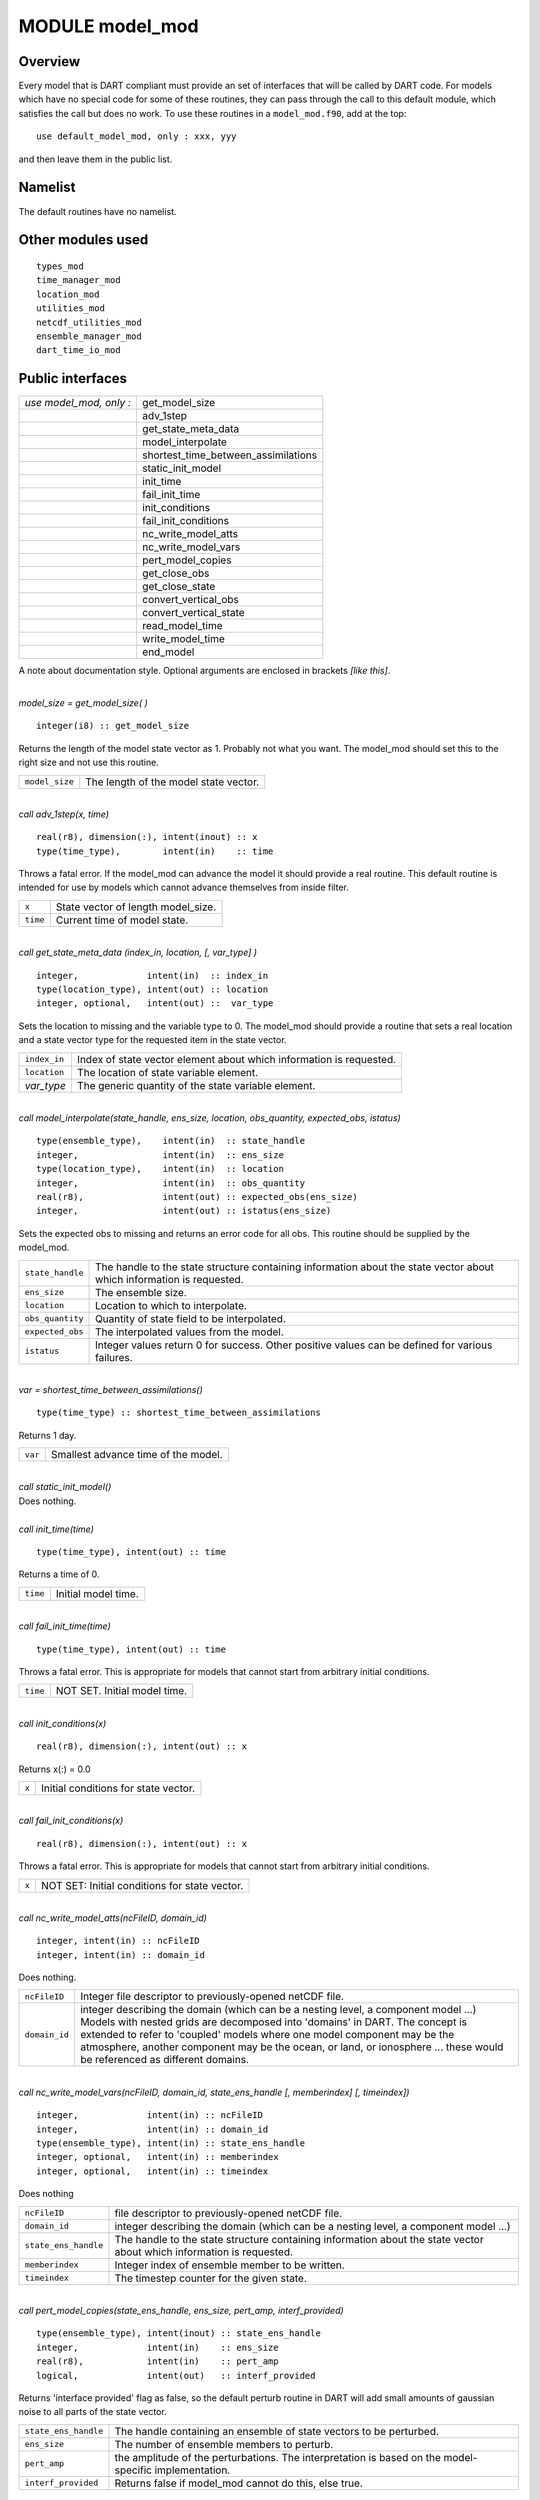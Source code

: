 MODULE model_mod
================

Overview
--------

| Every model that is DART compliant must provide an set of interfaces that will be called by DART code. For models
  which have no special code for some of these routines, they can pass through the call to this default module, which
  satisfies the call but does no work. To use these routines in a ``model_mod.f90``, add at the top:

::

   use default_model_mod, only : xxx, yyy

and then leave them in the public list.

Namelist
--------

The default routines have no namelist.

Other modules used
------------------

::

   types_mod
   time_manager_mod
   location_mod
   utilities_mod
   netcdf_utilities_mod
   ensemble_manager_mod
   dart_time_io_mod

Public interfaces
-----------------

======================= ===================================
*use model_mod, only :* get_model_size
\                       adv_1step
\                       get_state_meta_data
\                       model_interpolate
\                       shortest_time_between_assimilations
\                       static_init_model
\                       init_time
\                       fail_init_time
\                       init_conditions
\                       fail_init_conditions
\                       nc_write_model_atts
\                       nc_write_model_vars
\                       pert_model_copies
\                       get_close_obs
\                       get_close_state
\                       convert_vertical_obs
\                       convert_vertical_state
\                       read_model_time
\                       write_model_time
\                       end_model
======================= ===================================

A note about documentation style. Optional arguments are enclosed in brackets *[like this]*.

| 

.. container:: routine

   *model_size = get_model_size( )*
   ::

      integer(i8) :: get_model_size

.. container:: indent1

   Returns the length of the model state vector as 1. Probably not what you want. The model_mod should set this to the
   right size and not use this routine.

   ============== =====================================
   ``model_size`` The length of the model state vector.
   ============== =====================================

| 

.. container:: routine

   *call adv_1step(x, time)*
   ::

      real(r8), dimension(:), intent(inout) :: x
      type(time_type),        intent(in)    :: time

.. container:: indent1

   Throws a fatal error. If the model_mod can advance the model it should provide a real routine. This default routine
   is intended for use by models which cannot advance themselves from inside filter.

   ======== ==================================
   ``x``    State vector of length model_size.
   ``time`` Current time of model state.
   ======== ==================================

| 

.. container:: routine

   *call get_state_meta_data (index_in, location, [, var_type] )*
   ::

      integer,             intent(in)  :: index_in
      type(location_type), intent(out) :: location
      integer, optional,   intent(out) ::  var_type 

.. container:: indent1

   Sets the location to missing and the variable type to 0. The model_mod should provide a routine that sets a real
   location and a state vector type for the requested item in the state vector.

   ============ ===================================================================
   ``index_in`` Index of state vector element about which information is requested.
   ``location`` The location of state variable element.
   *var_type*   The generic quantity of the state variable element.
   ============ ===================================================================

| 

.. container:: routine

   *call model_interpolate(state_handle, ens_size, location, obs_quantity, expected_obs, istatus)*
   ::

      type(ensemble_type),    intent(in)  :: state_handle
      integer,                intent(in)  :: ens_size
      type(location_type),    intent(in)  :: location
      integer,                intent(in)  :: obs_quantity
      real(r8),               intent(out) :: expected_obs(ens_size)
      integer,                intent(out) :: istatus(ens_size)

.. container:: indent1

   Sets the expected obs to missing and returns an error code for all obs. This routine should be supplied by the
   model_mod.

   +------------------+--------------------------------------------------------------------------------------------------+
   | ``state_handle`` | The handle to the state structure containing information about the state vector about which      |
   |                  | information is requested.                                                                        |
   +------------------+--------------------------------------------------------------------------------------------------+
   | ``ens_size``     | The ensemble size.                                                                               |
   +------------------+--------------------------------------------------------------------------------------------------+
   | ``location``     | Location to which to interpolate.                                                                |
   +------------------+--------------------------------------------------------------------------------------------------+
   | ``obs_quantity`` | Quantity of state field to be interpolated.                                                      |
   +------------------+--------------------------------------------------------------------------------------------------+
   | ``expected_obs`` | The interpolated values from the model.                                                          |
   +------------------+--------------------------------------------------------------------------------------------------+
   | ``istatus``      | Integer values return 0 for success. Other positive values can be defined for various failures.  |
   +------------------+--------------------------------------------------------------------------------------------------+

| 

.. container:: routine

   *var = shortest_time_between_assimilations()*
   ::

      type(time_type) :: shortest_time_between_assimilations

.. container:: indent1

   Returns 1 day.

   ======= ===================================
   ``var`` Smallest advance time of the model.
   ======= ===================================

| 

.. container:: routine

   *call static_init_model()*

.. container:: indent1

   Does nothing.

| 

.. container:: routine

   *call init_time(time)*
   ::

      type(time_type), intent(out) :: time

.. container:: indent1

   Returns a time of 0.

   ======== ===================
   ``time`` Initial model time.
   ======== ===================

| 

.. container:: routine

   *call fail_init_time(time)*
   ::

      type(time_type), intent(out) :: time

.. container:: indent1

   Throws a fatal error. This is appropriate for models that cannot start from arbitrary initial conditions.

   ======== ============================
   ``time`` NOT SET. Initial model time.
   ======== ============================

| 

.. container:: routine

   *call init_conditions(x)*
   ::

      real(r8), dimension(:), intent(out) :: x

.. container:: indent1

   Returns x(:) = 0.0

   ===== ====================================
   ``x`` Initial conditions for state vector.
   ===== ====================================

| 

.. container:: routine

   *call fail_init_conditions(x)*
   ::

      real(r8), dimension(:), intent(out) :: x

.. container:: indent1

   Throws a fatal error. This is appropriate for models that cannot start from arbitrary initial conditions.

   ===== =============================================
   ``x`` NOT SET: Initial conditions for state vector.
   ===== =============================================

| 

.. container:: routine

   *call nc_write_model_atts(ncFileID, domain_id)*
   ::

      integer, intent(in) :: ncFileID
      integer, intent(in) :: domain_id

.. container:: indent1

   Does nothing.

   +---------------+-----------------------------------------------------------------------------------------------------+
   | ``ncFileID``  | Integer file descriptor to previously-opened netCDF file.                                           |
   +---------------+-----------------------------------------------------------------------------------------------------+
   | ``domain_id`` | integer describing the domain (which can be a nesting level, a component model ...) Models with     |
   |               | nested grids are decomposed into 'domains' in DART. The concept is extended to refer to 'coupled'   |
   |               | models where one model component may be the atmosphere, another component may be the ocean, or      |
   |               | land, or ionosphere ... these would be referenced as different domains.                             |
   +---------------+-----------------------------------------------------------------------------------------------------+

| 

.. container:: routine

   *call nc_write_model_vars(ncFileID, domain_id, state_ens_handle [, memberindex] [, timeindex])*
   ::

      integer,             intent(in) :: ncFileID
      integer,             intent(in) :: domain_id
      type(ensemble_type), intent(in) :: state_ens_handle
      integer, optional,   intent(in) :: memberindex
      integer, optional,   intent(in) :: timeindex

.. container:: indent1

   Does nothing

   +----------------------+----------------------------------------------------------------------------------------------+
   | ``ncFileID``         | file descriptor to previously-opened netCDF file.                                            |
   +----------------------+----------------------------------------------------------------------------------------------+
   | ``domain_id``        | integer describing the domain (which can be a nesting level, a component model ...)          |
   +----------------------+----------------------------------------------------------------------------------------------+
   | ``state_ens_handle`` | The handle to the state structure containing information about the state vector about which  |
   |                      | information is requested.                                                                    |
   +----------------------+----------------------------------------------------------------------------------------------+
   | ``memberindex``      | Integer index of ensemble member to be written.                                              |
   +----------------------+----------------------------------------------------------------------------------------------+
   | ``timeindex``        | The timestep counter for the given state.                                                    |
   +----------------------+----------------------------------------------------------------------------------------------+

| 

.. container:: routine

   *call pert_model_copies(state_ens_handle, ens_size, pert_amp, interf_provided)*
   ::

      type(ensemble_type), intent(inout) :: state_ens_handle
      integer,             intent(in)    :: ens_size
      real(r8),            intent(in)    :: pert_amp
      logical,             intent(out)   :: interf_provided

.. container:: indent1

   Returns 'interface provided' flag as false, so the default perturb routine in DART will add small amounts of gaussian
   noise to all parts of the state vector.

   +----------------------+----------------------------------------------------------------------------------------------+
   | ``state_ens_handle`` | The handle containing an ensemble of state vectors to be perturbed.                          |
   +----------------------+----------------------------------------------------------------------------------------------+
   | ``ens_size``         | The number of ensemble members to perturb.                                                   |
   +----------------------+----------------------------------------------------------------------------------------------+
   | ``pert_amp``         | the amplitude of the perturbations. The interpretation is based on the model-specific        |
   |                      | implementation.                                                                              |
   +----------------------+----------------------------------------------------------------------------------------------+
   | ``interf_provided``  | Returns false if model_mod cannot do this, else true.                                        |
   +----------------------+----------------------------------------------------------------------------------------------+

| 

.. container:: routine

   *call get_close_obs(gc, base_loc, base_type, locs, loc_qtys, loc_types, num_close, close_ind [, dist] [,
   state_handle)*
   ::

      type(get_close_type),          intent(in)  :: gc
      type(location_type),           intent(in)  :: base_loc
      integer,                       intent(in)  :: base_type
      type(location_type),           intent(in)  :: locs(:)
      integer,                       intent(in)  :: loc_qtys(:)
      integer,                       intent(in)  :: loc_types(:)
      integer,                       intent(out) :: num_close
      integer,                       intent(out) :: close_ind(:)
      real(r8),            optional, intent(out) :: dist(:)
      type(ensemble_type), optional, intent(in)  :: state_handle

.. container:: indent1

   Passes the call through to the location module code.

   +------------------+--------------------------------------------------------------------------------------------------+
   | ``gc``           | The get_close_type which stores precomputed information about the locations to speed up          |
   |                  | searching                                                                                        |
   +------------------+--------------------------------------------------------------------------------------------------+
   | ``base_loc``     | Reference location. The distances will be computed between this location and every other         |
   |                  | location in the obs list                                                                         |
   +------------------+--------------------------------------------------------------------------------------------------+
   | ``base_type``    | The DART quantity at the ``base_loc``                                                            |
   +------------------+--------------------------------------------------------------------------------------------------+
   | ``locs(:)``      | Compute the distance between the ``base_loc`` and each of the locations in this list             |
   +------------------+--------------------------------------------------------------------------------------------------+
   | ``loc_qtys(:)``  | The corresponding quantity of each item in the ``locs`` list                                     |
   +------------------+--------------------------------------------------------------------------------------------------+
   | ``loc_types(:)`` | The corresponding type of each item in the ``locs`` list. This is not available in the default   |
   |                  | implementation but may be used in custom implementations.                                        |
   +------------------+--------------------------------------------------------------------------------------------------+
   | ``num_close``    | The number of items from the ``locs`` list which are within maxdist of the base location         |
   +------------------+--------------------------------------------------------------------------------------------------+
   | ``close_ind(:)`` | The list of index numbers from the ``locs`` list which are within maxdist of the base location   |
   +------------------+--------------------------------------------------------------------------------------------------+
   | ``dist(:)``      | If present, return the distance between each entry in the close_ind list and the base location.  |
   |                  | If not present, all items in the obs list which are closer than maxdist will be added to the     |
   |                  | list but the overhead of computing the exact distances will be skipped.                          |
   +------------------+--------------------------------------------------------------------------------------------------+
   | ``state_handle`` | The handle to the state structure containing information about the state vector about which      |
   |                  | information is requested.                                                                        |
   +------------------+--------------------------------------------------------------------------------------------------+

| 

.. container:: routine

   *call get_close_state(gc, base_loc, base_type, state_loc, state_qtys, state_indx, num_close, close_ind, dist,
   state_handle*)
   ::

      type(get_close_type), intent(in)    :: gc
      type(location_type),  intent(inout) :: base_loc
      integer,              intent(in)    :: base_type
      type(location_type),  intent(inout) :: state_loc(:)
      integer,              intent(in)    :: state_qtys(:)
      integer(i8),          intent(in)    :: state_indx(:)
      integer,              intent(out)   :: num_close
      integer,              intent(out)   :: close_ind(:)
      real(r8),             intent(out)   :: dist(:)
      type(ensemble_type),  intent(in)    :: state_handle

.. container:: indent1

   Passes the call through to the location module code.

   +-------------------+-------------------------------------------------------------------------------------------------+
   | ``gc``            | The get_close_type which stores precomputed information about the locations to speed up         |
   |                   | searching                                                                                       |
   +-------------------+-------------------------------------------------------------------------------------------------+
   | ``base_loc``      | Reference location. The distances will be computed between this location and every other        |
   |                   | location in the obs list                                                                        |
   +-------------------+-------------------------------------------------------------------------------------------------+
   | ``base_type``     | The DART quantity at the ``base_loc``                                                           |
   +-------------------+-------------------------------------------------------------------------------------------------+
   | ``state_loc(:)``  | Compute the distance between the ``base_loc`` and each of the locations in this list            |
   +-------------------+-------------------------------------------------------------------------------------------------+
   | ``state_qtys(:)`` | The corresponding quantity of each item in the ``state_loc`` list                               |
   +-------------------+-------------------------------------------------------------------------------------------------+
   | ``state_indx(:)`` | The corresponding DART index of each item in the ``state_loc`` list. This is not available in   |
   |                   | the default implementation but may be used in custom implementations.                           |
   +-------------------+-------------------------------------------------------------------------------------------------+
   | ``num_close``     | The number of items from the ``state_loc`` list which are within maxdist of the base location   |
   +-------------------+-------------------------------------------------------------------------------------------------+
   | ``close_ind(:)``  | The list of index numbers from the ``state_loc`` list which are within maxdist of the base      |
   |                   | location                                                                                        |
   +-------------------+-------------------------------------------------------------------------------------------------+
   | ``dist(:)``       | If present, return the distance between each entry in the ``close_ind`` list and the base       |
   |                   | location. If not present, all items in the ``state_loc`` list which are closer than maxdist     |
   |                   | will be added to the list but the overhead of computing the exact distances will be skipped.    |
   +-------------------+-------------------------------------------------------------------------------------------------+
   | ``state_handle``  | The handle to the state structure containing information about the state vector about which     |
   |                   | information is requested.                                                                       |
   +-------------------+-------------------------------------------------------------------------------------------------+

| 

.. container:: routine

   *call convert_vertical_obs(state_handle, num, locs, loc_qtys, loc_types, which_vert, status)*
   ::

      type(ensemble_type), intent(in)  :: state_handle
      integer,             intent(in)  :: num
      type(location_type), intent(in)  :: locs(:)
      integer,             intent(in)  :: loc_qtys(:)
      integer,             intent(in)  :: loc_types(:)
      integer,             intent(in)  :: which_vert
      integer,             intent(out) :: status(:)

.. container:: indent1

   Passes the call through to the location module code.

   +------------------+--------------------------------------------------------------------------------------------------+
   | ``state_handle`` | The handle to the state.                                                                         |
   +------------------+--------------------------------------------------------------------------------------------------+
   | ``num``          | the number of observation locations                                                              |
   +------------------+--------------------------------------------------------------------------------------------------+
   | ``locs``         | the array of observation locations                                                               |
   +------------------+--------------------------------------------------------------------------------------------------+
   | ``loc_qtys``     | the array of observation quantities.                                                             |
   +------------------+--------------------------------------------------------------------------------------------------+
   | ``loc_types``    | the array of observation types.                                                                  |
   +------------------+--------------------------------------------------------------------------------------------------+
   | ``which_vert``   | the desired vertical coordinate system. There is a table in the ``location_mod.f90`` that        |
   |                  | relates integers to vertical coordinate systems.                                                 |
   +------------------+--------------------------------------------------------------------------------------------------+
   | ``status``       | Success or failure of the vertical conversion. If ``istatus = 0``, the conversion was a success. |
   |                  | Any other value is a failure.                                                                    |
   +------------------+--------------------------------------------------------------------------------------------------+

| 

.. container:: routine

   *call convert_vertical_state(state_handle, num, locs, loc_qtys, loc_indx, which_vert, status)*
   ::

      type(ensemble_type), intent(in)  :: state_handle
      integer,             intent(in)  :: num
      type(location_type), intent(in)  :: locs(:)
      integer,             intent(in)  :: loc_qtys(:)
      integer(i8),         intent(in)  :: loc_indx(:)
      integer,             intent(in)  :: which_vert
      integer,             intent(out) :: status(:)

.. container:: indent1

   Passes the call through to the location module code.

   +------------------+--------------------------------------------------------------------------------------------------+
   | ``state_handle`` | The handle to the state.                                                                         |
   +------------------+--------------------------------------------------------------------------------------------------+
   | ``num``          | the number of state locations                                                                    |
   +------------------+--------------------------------------------------------------------------------------------------+
   | ``locs``         | the array of state locations                                                                     |
   +------------------+--------------------------------------------------------------------------------------------------+
   | ``loc_qtys``     | the array of state quantities.                                                                   |
   +------------------+--------------------------------------------------------------------------------------------------+
   | ``loc_indx``     | the array of state vector indices.                                                               |
   +------------------+--------------------------------------------------------------------------------------------------+
   | ``which_vert``   | the desired vertical coordinate system. There is a table in the ``location_mod.f90`` that        |
   |                  | relates integers to vertical coordinate systems.                                                 |
   +------------------+--------------------------------------------------------------------------------------------------+
   | ``status``       | Success or failure of the vertical conversion. If ``istatus = 0``, the conversion was a success. |
   |                  | Any other value is a failure.                                                                    |
   +------------------+--------------------------------------------------------------------------------------------------+

| 

.. container:: routine

   *model_time = read_model_time(filename)*
   ::

      character(len=*), intent(in) :: filename
      type(time_type)              :: model_time

.. container:: indent1

   Passes the call through to the dart_time_io module code.

   ============== ====================================
   ``filename``   netCDF file name
   ``model_time`` The current time of the model state.
   ============== ====================================

| 

.. container:: routine

   *call write_model_time(ncid, dart_time)*
   ::

      integer,          intent(in) :: ncid
      type(time_type),  intent(in) :: dart_time

.. container:: indent1

   Passes the call through to the dart_time_io module code.

   ============= ====================================
   ``ncid``      handle to an open netCDF file
   ``dart_time`` The current time of the model state.
   ============= ====================================

| 

.. container:: routine

   *call end_model()*

.. container:: indent1

   Does nothing.

Files
-----

none

References
----------

#. none

Private components
------------------

N/A
